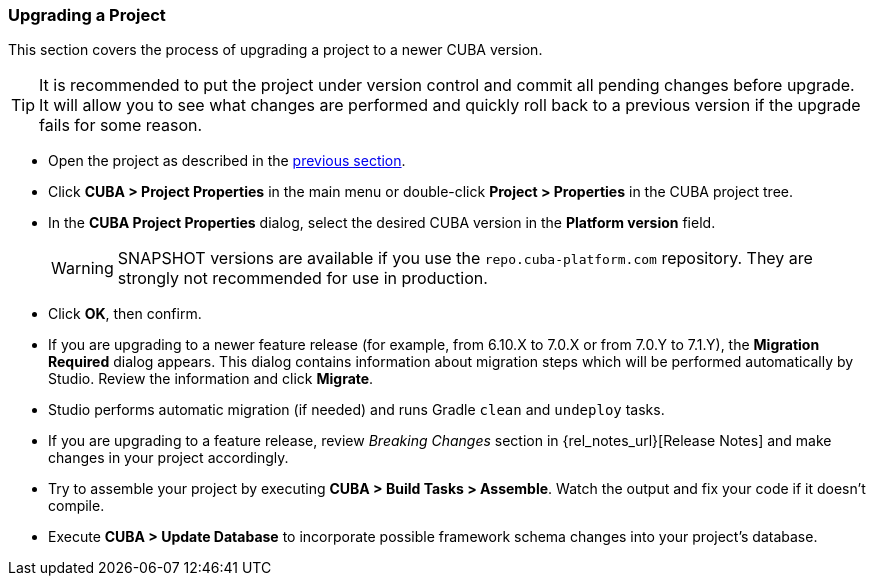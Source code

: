 :sourcesdir: ../../../source

[[upgrade_project]]
=== Upgrading a Project

This section covers the process of upgrading a project to a newer CUBA version.

[TIP]
====
It is recommended to put the project under version control and commit all pending changes before upgrade. It will allow you to see what changes are performed and quickly roll back to a previous version if the upgrade fails for some reason.
====

* Open the project as described in the <<open_project,previous section>>.

* Click *CUBA > Project Properties* in the main menu or double-click *Project > Properties* in the CUBA project tree.

* In the *CUBA Project Properties* dialog, select the desired CUBA version in the *Platform version* field.
+
[WARNING]
====
SNAPSHOT versions are available if you use the `repo.cuba-platform.com` repository. They are strongly not recommended for use in production.
====

* Click *OK*, then confirm.

* If you are upgrading to a newer feature release (for example, from 6.10.X to 7.0.X or from 7.0.Y to 7.1.Y), the *Migration Required* dialog appears. This dialog contains information about migration steps which will be performed automatically by Studio. Review the information and click *Migrate*.

* Studio performs automatic migration (if needed) and runs Gradle `clean` and `undeploy` tasks.

* If you are upgrading to a feature release, review _Breaking Changes_ section in {rel_notes_url}[Release Notes] and make changes in your project accordingly.

* Try to assemble your project by executing *CUBA > Build Tasks > Assemble*. Watch the output and fix your code if it doesn't compile.

* Execute *CUBA > Update Database* to incorporate possible framework schema changes into your project's database.